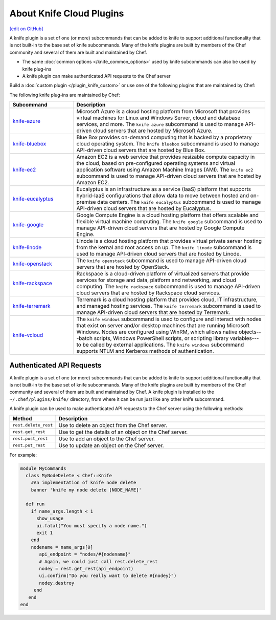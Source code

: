 =====================================================
About Knife Cloud Plugins
=====================================================
`[edit on GitHub] <https://github.com/chef/chef-web-docs/blob/master/chef_master/source/plugin_knife.rst>`__

.. tag plugin_knife_summary

A knife plugin is a set of one (or more) subcommands that can be added to knife to support additional functionality that is not built-in to the base set of knife subcommands. Many of the knife plugins are built by members of the Chef community and several of them are built and maintained by Chef.

.. end_tag

* The same :doc:`common options </knife_common_options>` used by knife subcommands can also be used by knife plug-ins
* A knife plugin can make authenticated API requests to the Chef server

Build a :doc:`custom plugin </plugin_knife_custom>` or use one of the following plugins that are maintained by Chef:

The following knife plug-ins are maintained by Chef:

.. list-table::
   :widths: 150 450
   :header-rows: 1

   * - Subcommand
     - Description
   * - `knife-azure <https://github.com/chef/knife-azure>`__
     - .. tag plugin_knife_azure

       Microsoft Azure is a cloud hosting platform from Microsoft that provides virtual machines for Linux and Windows Server, cloud and database services, and more. The ``knife azure`` subcommand is used to manage API-driven cloud servers that are hosted by Microsoft Azure.

       .. end_tag

   * - `knife-bluebox <https://github.com/chef/knife-bluebox>`__
     - Blue Box provides on-demand computing that is backed by a proprietary cloud operating system. The ``knife bluebox`` subcommand is used to manage API-driven cloud servers that are hosted by Blue Box.
   * - `knife-ec2 <https://github.com/chef/knife-ec2>`__
     - Amazon EC2 is a web service that provides resizable compute capacity in the cloud, based on pre-configured operating systems and virtual application software using Amazon Machine Images (AMI). The ``knife ec2`` subcommand is used to manage API-driven cloud servers that are hosted by Amazon EC2.

   * - `knife-eucalyptus <https://github.com/chef/knife-eucalyptus>`__
     - Eucalyptus is an infrastructure as a service (IaaS) platform that supports hybrid-IaaS configurations that allow data to move between hosted and on-premise data centers. The ``knife eucalyptus`` subcommand is used to manage API-driven cloud servers that are hosted by Eucalyptus.
   * - `knife-google <https://github.com/chef/knife-google>`__
     - Google Compute Engine is a cloud hosting platform that offers scalable and flexible virtual machine computing. The ``knife google`` subcommand is used to manage API-driven cloud servers that are hosted by Google Compute Engine.
   * - `knife-linode <https://github.com/chef/knife-linode>`__
     - Linode is a cloud hosting platform that provides virtual private server hosting from the kernal and root access on up. The ``knife linode`` subcommand is used to manage API-driven cloud servers that are hosted by Linode.
   * - `knife-openstack <https://github.com/chef/knife-openstack>`__
     - The ``knife openstack`` subcommand is used to manage API-driven cloud servers that are hosted by OpenStack.
   * - `knife-rackspace <https://github.com/chef/knife-rackspace>`__
     - Rackspace is a cloud-driven platform of virtualized servers that provide services for storage and data, platform and networking, and cloud computing. The ``knife rackspace`` subcommand is used to manage API-driven cloud servers that are hosted by Rackspace cloud services.
   * - `knife-terremark <https://github.com/chef/knife-terremark>`__
     - Terremark is a cloud hosting platform that provides cloud, IT infrastructure, and managed hosting services. The ``knife terremark`` subcommand is used to manage API-driven cloud servers that are hosted by Terremark.
   * - `knife-vcloud <https://github.com/chef/knife-vcloud>`__
     - .. tag plugin_knife_windows_summary

       The ``knife windows`` subcommand is used to configure and interact with nodes that exist on server and/or desktop machines that are running Microsoft Windows. Nodes are configured using WinRM, which allows native objects---batch scripts, Windows PowerShell scripts, or scripting library variables---to be called by external applications. The ``knife windows`` subcommand supports NTLM and Kerberos methods of authentication.

       .. end_tag

Authenticated API Requests
=====================================================
.. tag plugin_knife_summary

A knife plugin is a set of one (or more) subcommands that can be added to knife to support additional functionality that is not built-in to the base set of knife subcommands. Many of the knife plugins are built by members of the Chef community and several of them are built and maintained by Chef. A knife plugin is installed to the ``~/.chef/plugins/knife/`` directory, from where it can be run just like any other knife subcommand.

.. end_tag

.. tag plugin_knife_using_authenticated_requests

A knife plugin can be used to make authenticated API requests to the Chef server using the following methods:

.. list-table::
   :widths: 60 420
   :header-rows: 1

   * - Method
     - Description
   * - ``rest.delete_rest``
     - Use to delete an object from the Chef server.
   * - ``rest.get_rest``
     - Use to get the details of an object on the Chef server.
   * - ``rest.post_rest``
     - Use to add an object to the Chef server.
   * - ``rest.put_rest``
     - Use to update an object on the Chef server.

For example:

.. code-block:: ruby

   module MyCommands
     class MyNodeDelete < Chef::Knife
       #An implementation of knife node delete
       banner 'knife my node delete [NODE_NAME]'

     def run
       if name_args.length < 1
         show_usage
         ui.fatal("You must specify a node name.")
         exit 1
       end
       nodename = name_args[0]
          api_endpoint = "nodes/#{nodename}"
          # Again, we could just call rest.delete_rest
          nodey = rest.get_rest(api_endpoint)
          ui.confirm("Do you really want to delete #{nodey}")
          nodey.destroy
        end
      end
   end

.. end_tag

